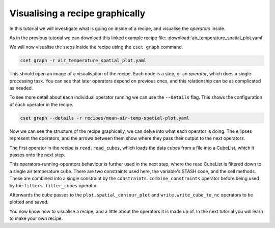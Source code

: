 Visualising a recipe graphically
================================

.. Tutorial on cset graph and introduction to the recipe format.

In this tutorial we will investigate what is going on inside of a recipe, and
visualise the *operators* inside.

As in the previous tutorial we can download this linked example recipe file:
:download:`air_temperature_spatial_plot.yaml`

We will now visualise the steps inside the recipe using the ``cset graph``
command.

.. code-block:: bash

    cset graph -r air_temperature_spatial_plot.yaml

This should open an image of a visualisation of the recipe. Each node is a step,
or an *operator*, which does a single processing task. You can see that later
operators depend on previous ones, and this relationship can be as complicated
as needed.

.. image:: recipe-graph.svg
    :alt: Graph visualisation of a CSET recipe generated by cset graph.

To see more detail about each individual operator running we can use the
``--details`` flag. This shows the configuration of each operator in the recipe.

.. code-block:: bash

    cset graph --details -r recipes/mean-air-temp-spatial-plot.yaml

.. image:: recipe-graph-details.svg
    :alt: Graph visualisation of a CSET recipe generated by cset graph, showing the operator details.

Now we can see the structure of the recipe graphically, we can delve into what
each operator is doing. The ellipses represent the operators, and the arrows
between them show where they pass their output to the next operators.

The first operator in the recipe is ``read.read_cubes``, which loads the data
cubes from a file into a CubeList, which it passes onto the next step.

This operators-running-operators behaviour is further used in the next step,
where the read CubeList is filtered down to a single air temperature cube. There
are two constraints used here, the variable's STASH code, and the cell methods.
These are combined into a single constraint by the
``constraints.combine_constraints`` operator before being used by the
``filters.filter_cubes`` operator.

Afterwards the cube passes to the ``plot.spatial_contour_plot`` and
``write.write_cube_to_nc`` operators to be plotted and saved.

You now know how to visualise a recipe, and a little about the operators it is
made up of. In the next tutorial you will learn to make your own recipe.
